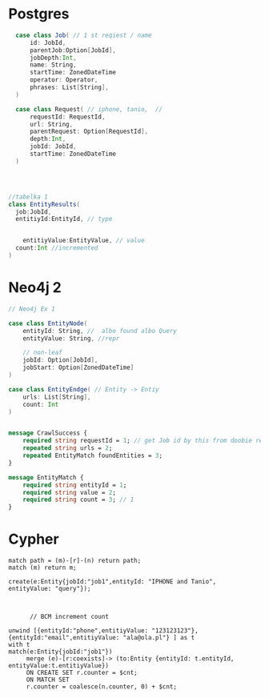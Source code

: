 * Postgres

#+begin_src  scala
  case class Job( // 1 st reqiest / name
      id: JobId,
      parentJob:Option[JobId],
      jobDepth:Int,
      name: String,
      startTime: ZonedDateTime
      operator: Operator,
      phrases: List[String],
  )

  case class Request( // iphone, tanio,  //
      requestId: RequestId,
      url: String,
      parentRequest: Option[RequestId],
      depth:Int,
      jobId: JobId,
      startTime: ZonedDateTime
  )




//tabelka 1
class EntityResults(
  job:JobId,
  entitiyId:EntityId, // type


    entitiyValue:EntityValue, // value
  count:Int //incremented
)
#+end_src

* Neo4j 2
#+begin_src scala
// Neo4j Ex 1

case class EntityNode(
    entityId: String, //  albo found albo Query
    entityValue: String, //repr

    // non-leaf
    jobId: Option[JobId],
    jobStart: Option[ZonedDateTime]
)

case class EntityEndge( // Entity -> Entiy
    urls: List[String],
    count: Int
)

#+end_src


#+begin_src protobuf

message CrawlSuccess {
    required string requestId = 1; // get Job id by this from doobie reques t reopo
    repeated string urls = 2;
    repeated EntityMatch foundEntities = 3;
}

message EntityMatch {
    required string entityId = 1;
    required string value = 2;
    required string count = 3; // 1
}
#+end_src
* Cypher
#+begin_src cypher
match path = (m)-[r]-(n) return path;
match (m) return m;

create(e:Entity{jobId:"job1",entityId: "IPHONE and Tanio", entityValue: "query"});



      // BCM increment count

unwind [{entityId:"phone",entitiyValue: "123123123"},{entityId:"email",entitiyValue: "ala@ola.pl"} ] as t
with t
match(e:Entity{jobId:"job1"})
     merge (e)-[r:coexists]-> (to:Entity {entityId: t.entityId, entityValue:t.entitiyValue})
     ON CREATE SET r.counter = $cnt;
     ON MATCH SET
     r.counter = coalesce(n.counter, 0) + $cnt;


#+end_src
